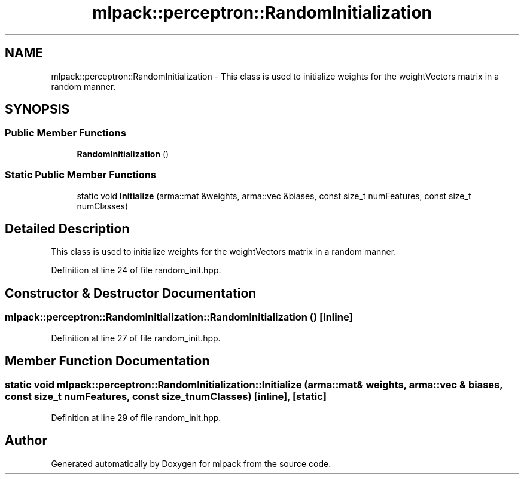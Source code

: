 .TH "mlpack::perceptron::RandomInitialization" 3 "Sat Mar 25 2017" "Version master" "mlpack" \" -*- nroff -*-
.ad l
.nh
.SH NAME
mlpack::perceptron::RandomInitialization \- This class is used to initialize weights for the weightVectors matrix in a random manner\&.  

.SH SYNOPSIS
.br
.PP
.SS "Public Member Functions"

.in +1c
.ti -1c
.RI "\fBRandomInitialization\fP ()"
.br
.in -1c
.SS "Static Public Member Functions"

.in +1c
.ti -1c
.RI "static void \fBInitialize\fP (arma::mat &weights, arma::vec &biases, const size_t numFeatures, const size_t numClasses)"
.br
.in -1c
.SH "Detailed Description"
.PP 
This class is used to initialize weights for the weightVectors matrix in a random manner\&. 
.PP
Definition at line 24 of file random_init\&.hpp\&.
.SH "Constructor & Destructor Documentation"
.PP 
.SS "mlpack::perceptron::RandomInitialization::RandomInitialization ()\fC [inline]\fP"

.PP
Definition at line 27 of file random_init\&.hpp\&.
.SH "Member Function Documentation"
.PP 
.SS "static void mlpack::perceptron::RandomInitialization::Initialize (arma::mat & weights, arma::vec & biases, const size_t numFeatures, const size_t numClasses)\fC [inline]\fP, \fC [static]\fP"

.PP
Definition at line 29 of file random_init\&.hpp\&.

.SH "Author"
.PP 
Generated automatically by Doxygen for mlpack from the source code\&.
